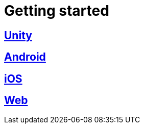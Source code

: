 [[getting-started]]
= Getting started

[partintro]
--
Please choose your platform:
--

[role="section-link"]
== <<unity-getting-started,Unity>>

--
--

[role="section-link"]
== <<android-getting-started,Android>>

--
--

[role="section-link"]
== <<ios-getting-started,iOS>>

--
--

[role="section-link"]
== <<web-getting-started,Web>>

--
--
